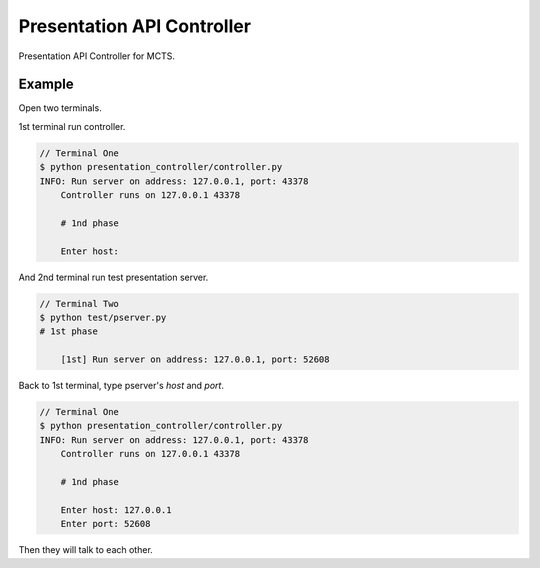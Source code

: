 Presentation API Controller
===========================

Presentation API Controller for MCTS.


Example
-------

Open two terminals.

1st terminal run controller.

.. code-block:: bash

    // Terminal One
    $ python presentation_controller/controller.py
    INFO: Run server on address: 127.0.0.1, port: 43378
	Controller runs on 127.0.0.1 43378

	# 1nd phase

	Enter host:


And 2nd terminal run test presentation server.

.. code-block:: bash

    // Terminal Two
    $ python test/pserver.py
    # 1st phase

	[1st] Run server on address: 127.0.0.1, port: 52608


Back to 1st terminal, type pserver's `host` and `port`.

.. code-block:: bash

    // Terminal One
    $ python presentation_controller/controller.py
    INFO: Run server on address: 127.0.0.1, port: 43378
	Controller runs on 127.0.0.1 43378

	# 1nd phase

	Enter host: 127.0.0.1
	Enter port: 52608


Then they will talk to each other.
